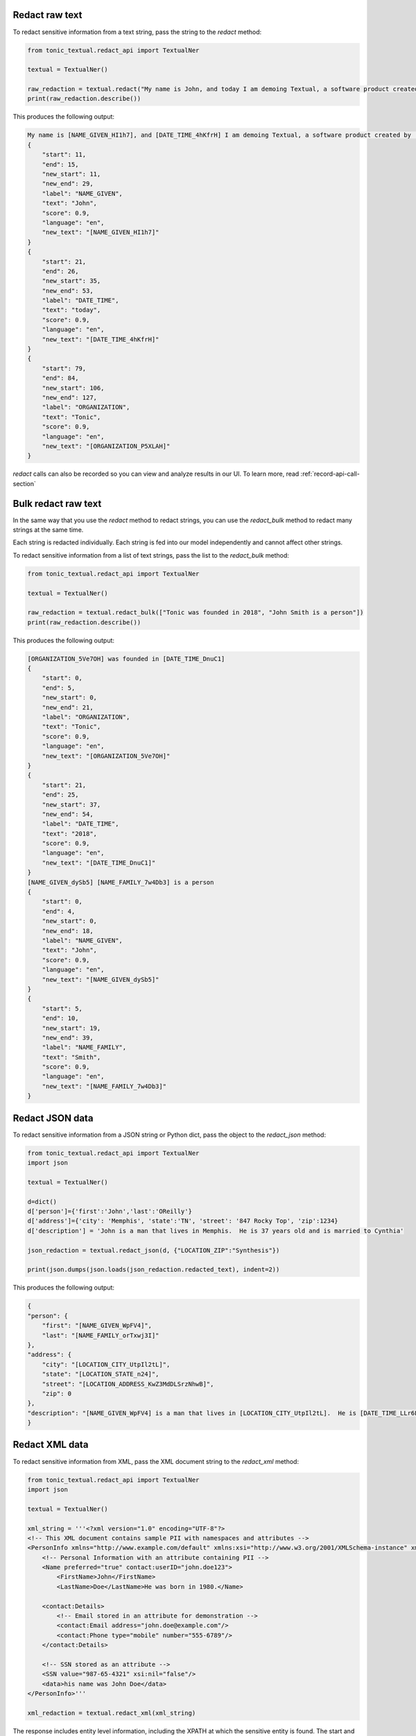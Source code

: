 Redact raw text
---------------
To redact sensitive information from a text string, pass the string to the `redact` method:

.. code-block:: python

    from tonic_textual.redact_api import TextualNer

    textual = TextualNer()

    raw_redaction = textual.redact("My name is John, and today I am demoing Textual, a software product created by Tonic")
    print(raw_redaction.describe())

This produces the following output:

.. code-block:: console

    My name is [NAME_GIVEN_HI1h7], and [DATE_TIME_4hKfrH] I am demoing Textual, a software product created by [ORGANIZATION_P5XLAH]
    {
        "start": 11,
        "end": 15,
        "new_start": 11,
        "new_end": 29,
        "label": "NAME_GIVEN",
        "text": "John",
        "score": 0.9,
        "language": "en",
        "new_text": "[NAME_GIVEN_HI1h7]"
    }
    {
        "start": 21,
        "end": 26,
        "new_start": 35,
        "new_end": 53,
        "label": "DATE_TIME",
        "text": "today",
        "score": 0.9,
        "language": "en",
        "new_text": "[DATE_TIME_4hKfrH]"
    }
    {
        "start": 79,
        "end": 84,
        "new_start": 106,
        "new_end": 127,
        "label": "ORGANIZATION",
        "text": "Tonic",
        "score": 0.9,
        "language": "en",
        "new_text": "[ORGANIZATION_P5XLAH]"
    }

`redact` calls can also be recorded so you can view and analyze results in our UI.  To learn more, read :ref:`record-api-call-section`

Bulk redact raw text
---------------------
In the same way that you use the `redact` method to redact strings, you can use the `redact_bulk` method to redact many strings at the same time.

Each string is redacted individually. Each string is fed into our model independently and cannot affect other strings.

To redact sensitive information from a list of text strings, pass the list to the `redact_bulk` method:

.. code-block:: python

    from tonic_textual.redact_api import TextualNer

    textual = TextualNer()

    raw_redaction = textual.redact_bulk(["Tonic was founded in 2018", "John Smith is a person"])
    print(raw_redaction.describe())

This produces the following output:

.. code-block:: console

    [ORGANIZATION_5Ve7OH] was founded in [DATE_TIME_DnuC1]
    {
        "start": 0,
        "end": 5,
        "new_start": 0,
        "new_end": 21,
        "label": "ORGANIZATION",
        "text": "Tonic",
        "score": 0.9,
        "language": "en",
        "new_text": "[ORGANIZATION_5Ve7OH]"
    }
    {
        "start": 21,
        "end": 25,
        "new_start": 37,
        "new_end": 54,
        "label": "DATE_TIME",
        "text": "2018",
        "score": 0.9,
        "language": "en",
        "new_text": "[DATE_TIME_DnuC1]"
    }
    [NAME_GIVEN_dySb5] [NAME_FAMILY_7w4Db3] is a person
    {
        "start": 0,
        "end": 4,
        "new_start": 0,
        "new_end": 18,
        "label": "NAME_GIVEN",
        "text": "John",
        "score": 0.9,
        "language": "en",
        "new_text": "[NAME_GIVEN_dySb5]"
    }
    {
        "start": 5,
        "end": 10,
        "new_start": 19,
        "new_end": 39,
        "label": "NAME_FAMILY",
        "text": "Smith",
        "score": 0.9,
        "language": "en",
        "new_text": "[NAME_FAMILY_7w4Db3]"
    }

Redact JSON data
----------------
To redact sensitive information from a JSON string or Python dict, pass the object to the `redact_json` method:

.. code-block:: python

    from tonic_textual.redact_api import TextualNer
    import json

    textual = TextualNer()

    d=dict()
    d['person']={'first':'John','last':'OReilly'}
    d['address']={'city': 'Memphis', 'state':'TN', 'street': '847 Rocky Top', 'zip':1234}
    d['description'] = 'John is a man that lives in Memphis.  He is 37 years old and is married to Cynthia'

    json_redaction = textual.redact_json(d, {"LOCATION_ZIP":"Synthesis"})

    print(json.dumps(json.loads(json_redaction.redacted_text), indent=2))

This produces the following output:

.. code-block:: console

    {
    "person": {
        "first": "[NAME_GIVEN_WpFV4]",
        "last": "[NAME_FAMILY_orTxwj3I]"
    },
    "address": {
        "city": "[LOCATION_CITY_UtpIl2tL]",
        "state": "[LOCATION_STATE_n24]",
        "street": "[LOCATION_ADDRESS_KwZ3MdDLSrzNhwB]",
        "zip": 0
    },
    "description": "[NAME_GIVEN_WpFV4] is a man that lives in [LOCATION_CITY_UtpIl2tL].  He is [DATE_TIME_LLr6L3gpNcOcl3] and is married to [NAME_GIVEN_yWfthDa6]"
    }

Redact XML data
----------------
To redact sensitive information from XML, pass the XML document string to the `redact_xml` method:

.. code-block:: python

    from tonic_textual.redact_api import TextualNer
    import json

    textual = TextualNer()

    xml_string = '''<?xml version="1.0" encoding="UTF-8"?>
    <!-- This XML document contains sample PII with namespaces and attributes -->
    <PersonInfo xmlns="http://www.example.com/default" xmlns:xsi="http://www.w3.org/2001/XMLSchema-instance" xmlns:contact="http://www.example.com/contact">
        <!-- Personal Information with an attribute containing PII -->
        <Name preferred="true" contact:userID="john.doe123">
            <FirstName>John</FirstName>
            <LastName>Doe</LastName>He was born in 1980.</Name>

        <contact:Details>
            <!-- Email stored in an attribute for demonstration -->
            <contact:Email address="john.doe@example.com"/>
            <contact:Phone type="mobile" number="555-6789"/>
        </contact:Details>

        <!-- SSN stored as an attribute -->
        <SSN value="987-65-4321" xsi:nil="false"/>
        <data>his name was John Doe</data>
    </PersonInfo>'''

    xml_redaction = textual.redact_xml(xml_string)

The response includes entity level information, including the XPATH at which the sensitive entity is found. The start and end positions are relative to the beginning of thhe XPATH location where the entity is found.

Redact HTML data
----------------
To redact sensitive information from HTML, pass the HTML document string to the `redact_html` method:

.. code-block:: python

    from tonic_textual.redact_api import TextualNer
    import json

    textual = TextualNer()

    html_content = """
    <!DOCTYPE html>
    <html>
        <head>
            <title>John Doe</title>
        </head>
        <body>
            <h1>John Doe</h1>
            <p>John Doe is a person who lives in New York City.</p>
            <p>John Doe's phone number is 555-555-5555.</p>
        </body>
    </html>
    """

    xml_redaction = textual.redact_html(html_content)

The response includes entity level information, including the XPATH at which the sensitive entity is found. The start and end positions are relative to the beginning of thhe XPATH location where the entity is found.

Choosing tokenization or synthesis  raw text
----------------------------------------------
You can choose whether to synthesize or tokenize a given entity. By default, all entities are tokenized.

To specify the entities to synthesize or tokenize, use the `generator_config` parameter. This works the same way for all of the `redact` functions.

The following example passes a string to the `redact` method, but sets some entities to `Synthesis`, which indicates to use realistic replacement values:

.. code-block:: python

    from tonic_textual.redact_api import TextualNer

    textual = TextualNer()
    generator_config = {"NAME_GIVEN":"Synthesis", "ORGANIZATION":"Synthesis"}
    raw_synthesis = textual.redact(
        "My name is John, and today I am demoing Textual, a software product created by Tonic", 
        generator_config=generator_config)
    print(raw_synthesis.describe())

This produces the following output:

.. code-block:: console

    My name is Alfonzo, and today I am demoing Textual, a software product created by New Ignition Worldwide
    {
        "start": 11,
        "end": 15,
        "new_start": 11,
        "new_end": 18,
        "label": "NAME_GIVEN",
        "text": "John",
        "score": 0.9,
        "language": "en",
        "new_text": "Alfonzo"
    }
    {
        "start": 79,
        "end": 84,
        "new_start": 82,
        "new_end": 104,
        "label": "ORGANIZATION",
        "text": "Tonic",
        "score": 0.9,
        "language": "en",
        "new_text": "New Ignition Worldwide"
    }          

Using LLM synthesis
-------------------
The following example passes the string to the `llm_synthesis` method:

.. code-block:: python

    from tonic_textual.redact_api import TextualNer

    textual = TextualNer()

    raw_synthesis = textual.llm_synthesis("My name is John, and today I am demoing Textual, a software product created by Tonic")
    print(raw_synthesis.describe())

This produces the following output:

.. code-block:: console

    My name is Matthew, and today I am demoing Textual, a software product created by Google.
    {
        "start": 11,
        "end": 15,
        "label": "NAME_GIVEN",
        "text": "John",
        "score": 0.9
    }
    {
        "start": 79,
        "end": 84,
        "label": "ORGANIZATION",
        "text": "Tonic",
        "score": 0.9
    }

Note that LLM Synthesis is non-deterministic — you will likely get different results each time you run it.


.. _record-api-call-section:

Recording API requests
----------------------
When you redact text with the :meth:`redact<tonic_textual.redact_api.TextualNer.redact>` method you can optionally record these requests for later viewing and analysis in the UI.  The `redact` method takes an optional argument called `record_options` (:class:`RecordApiRequestOptions<tonic_textual.classes.record_api_request_options.RecordApiRequestOptions>`).  To record an API request you can do the following:

.. code-block:: python

    from tonic_textual.redact_api import TextualNer
    from tonic_textual.classes.record_api_request_options import RecordApiRequestOptions

    ner = TextualNer()

    ner.redact("My name is John Doe", record_options=RecordApiRequestOptions(
        record=True,
        retention_time_in_hours=1,
        tags=["my_first_request"])
    )

The above code will run the redaction as normal, and then record the API Request and its results.  The request itself will be automatically purged after 1 hour.  Results are viewable in the UI from the API Explorer page.